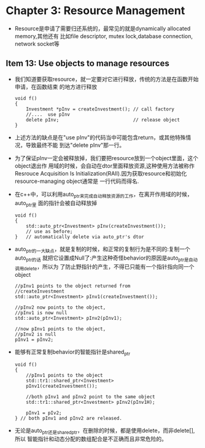 * Chapter 3: Resource Management
  + Resource是申请了需要归还系统的，最常见的就是dynamically allocated memory,其他还有
    比如file descriptor, mutex lock,database connection, network socket等
** Item 13: Use objects to manage resources
   + 我们知道要获取resource，就一定要对它进行释放，传统的方法是在函数开始申请，在函数结束
     的地方进行释放
     #+begin_src c++
       void f()
       {
           Investment *pInv = createInvestment(); // call factory
           //....  use pInv
           delete pInv;                           // release object
       }
     #+end_src
   + 上述方法的缺点是在"use pInv"的代码当中可能包含return，或其他特殊情况，导致最终不能
     到达"delete pInv"那一行。
   + 为了保证pInv一定会被释放掉，我们要把resource放到一个object里面，这个object退出作
     用域的时候，会自动在dtor里面释放资源,这种使用方法被称作Resrouce Acquisition Is
     Initialization(RAII).因为获取resource和初始化resource-managing object通常是
     一行代码而得名.
   + 在c++中，可以利用auto_ptr来完成自动释放资源的工作，在离开作用域的时候，auto_ptr里
     面的指针会被自动释放掉
     #+begin_src c++
       void f()
       {
           std::auto_ptr<Investment> pInv(createInvestment());
           // use as before;
       }   // automatically delete via auto_ptr's dtor
     #+end_src
   + auto_ptr的一大缺点，就是复制的时候，和正常的复制行为是不同的:复制一个auto_ptr的话
     就把它设置成Null了:产生这种奇怪behavior的原因是auto_ptr是自动调用delete，所以为
     了防止野指针的产生，不得已只能有一个指针指向同一个object
     #+begin_src c++
       //pInv1 points to the object returned from
       //createInvestment
       std::auto_ptr<Investment> pInv1(createInvestment());
       
       //pInv2 now points to the object,
       //pInv1 is now null
       std::auto_ptr<Investment> pInv2(pInv1);
       
       //now pInv1 points to the object,
       //pInv2 is null
       pInv1 = pInv2;
     #+end_src
   + 能够有正常复制behavior的智能指针是shared_ptr
     #+begin_src c++
       void f()
       {
           //pInv1 points to the object
           std::tr1::shared_ptr<Investment>
           pInv1(createInvestment());
       
           //both pInv1 and pInv2 point to the same object
           std::tr1::shared_ptr<Investment> pInv2(pInv1H);
       
           pInv1 = pIv2;
       } // both pInv1 and pInv2 are released.
     #+end_src
   + 无论是auto_ptr还是shared_ptr，在删除的时候，都是使用delete，而非delete[],所以
     智能指针和动态分配的数组配合是不正确而且非常危险的。
